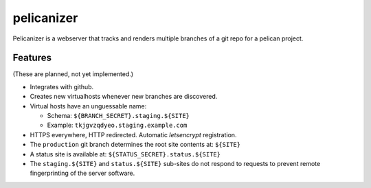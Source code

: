=============
 pelicanizer
=============

Pelicanizer is a webserver that tracks and renders multiple branches of
a git repo for a pelican project.

Features
========

(These are planned, not yet implemented.)

- Integrates with github.
- Creates new virtualhosts whenever new branches are discovered.
- Virtual hosts have an unguessable name:

  + Schema: ``${BRANCH_SECRET}.staging.${SITE}``
  + Example: ``tkjgvzqdyeo.staging.example.com``

- HTTPS everywhere, HTTP redirected. Automatic `letsencrypt` registration.
- The ``production`` git branch determines the root site contents at: ``${SITE}``
- A status site is available at: ``${STATUS_SECRET}.status.${SITE}``
- The ``staging.${SITE}`` and ``status.${SITE}`` sub-sites do not respond
  to requests to prevent remote fingerprinting of the server software.



